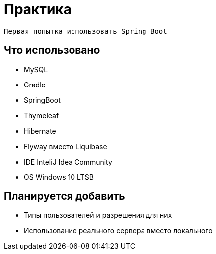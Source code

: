 = Практика

 Первая попытка использовать Spring Boot
 
== Что использовано
* MySQL
* Gradle
* SpringBoot
* Thymeleaf
* Hibernate
* Flyway вместо Liquibase
* IDE InteliJ Idea Community
* OS Windows 10 LTSB

== Планируется добавить

* Типы пользователей и разрешения для них
* Использование реального сервера вместо локального
